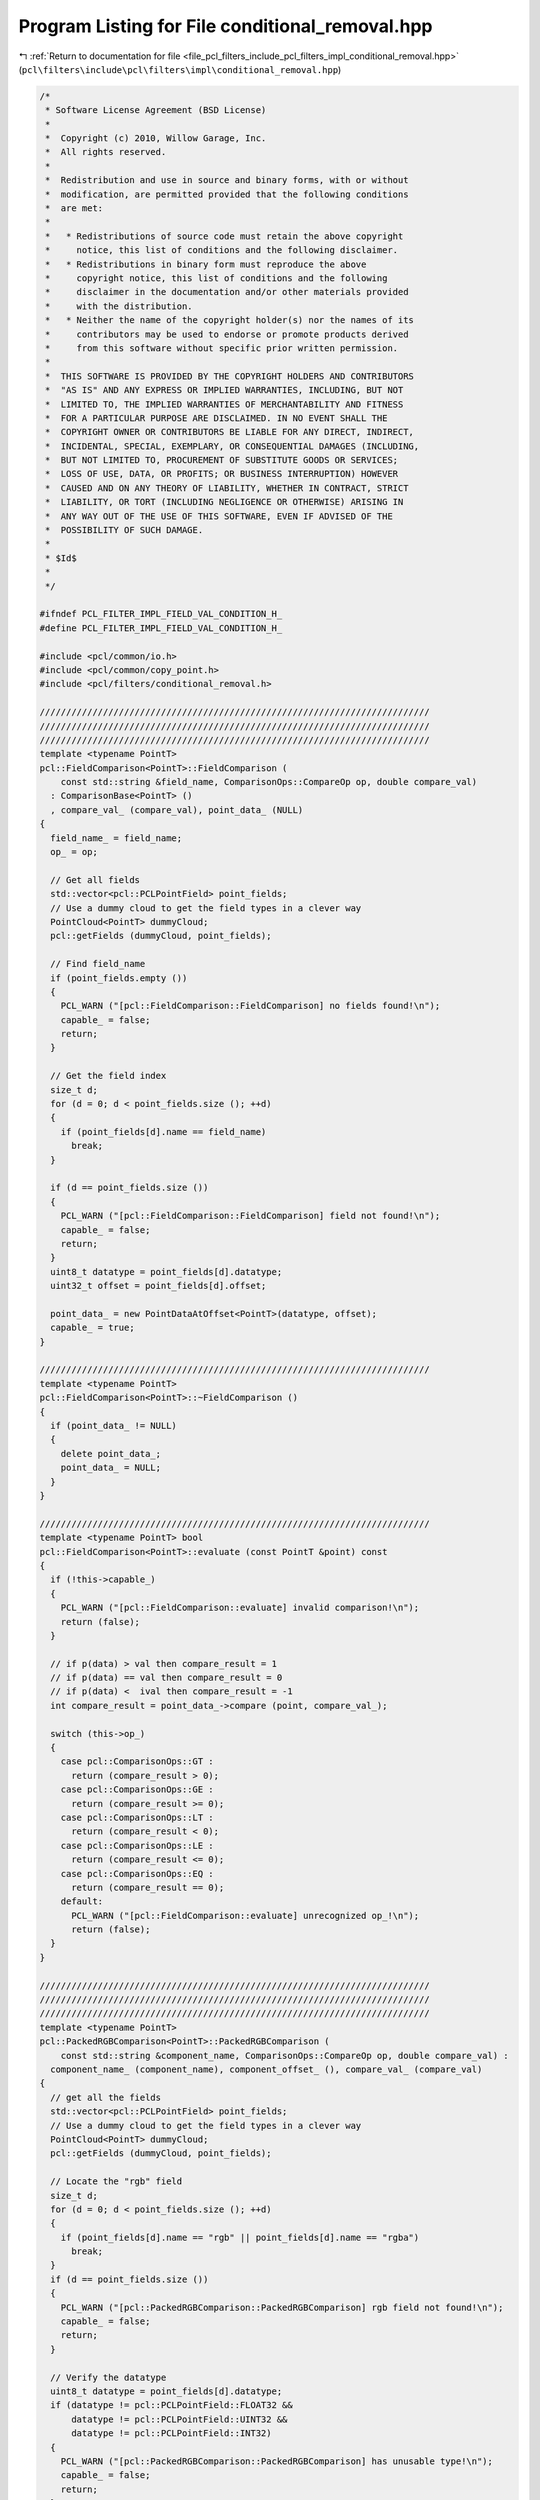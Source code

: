 
.. _program_listing_file_pcl_filters_include_pcl_filters_impl_conditional_removal.hpp:

Program Listing for File conditional_removal.hpp
================================================

|exhale_lsh| :ref:`Return to documentation for file <file_pcl_filters_include_pcl_filters_impl_conditional_removal.hpp>` (``pcl\filters\include\pcl\filters\impl\conditional_removal.hpp``)

.. |exhale_lsh| unicode:: U+021B0 .. UPWARDS ARROW WITH TIP LEFTWARDS

.. code-block:: cpp

   /*
    * Software License Agreement (BSD License)
    *
    *  Copyright (c) 2010, Willow Garage, Inc.
    *  All rights reserved.
    *
    *  Redistribution and use in source and binary forms, with or without
    *  modification, are permitted provided that the following conditions
    *  are met:
    *
    *   * Redistributions of source code must retain the above copyright
    *     notice, this list of conditions and the following disclaimer.
    *   * Redistributions in binary form must reproduce the above
    *     copyright notice, this list of conditions and the following
    *     disclaimer in the documentation and/or other materials provided
    *     with the distribution.
    *   * Neither the name of the copyright holder(s) nor the names of its
    *     contributors may be used to endorse or promote products derived
    *     from this software without specific prior written permission.
    *
    *  THIS SOFTWARE IS PROVIDED BY THE COPYRIGHT HOLDERS AND CONTRIBUTORS
    *  "AS IS" AND ANY EXPRESS OR IMPLIED WARRANTIES, INCLUDING, BUT NOT
    *  LIMITED TO, THE IMPLIED WARRANTIES OF MERCHANTABILITY AND FITNESS
    *  FOR A PARTICULAR PURPOSE ARE DISCLAIMED. IN NO EVENT SHALL THE
    *  COPYRIGHT OWNER OR CONTRIBUTORS BE LIABLE FOR ANY DIRECT, INDIRECT,
    *  INCIDENTAL, SPECIAL, EXEMPLARY, OR CONSEQUENTIAL DAMAGES (INCLUDING,
    *  BUT NOT LIMITED TO, PROCUREMENT OF SUBSTITUTE GOODS OR SERVICES;
    *  LOSS OF USE, DATA, OR PROFITS; OR BUSINESS INTERRUPTION) HOWEVER
    *  CAUSED AND ON ANY THEORY OF LIABILITY, WHETHER IN CONTRACT, STRICT
    *  LIABILITY, OR TORT (INCLUDING NEGLIGENCE OR OTHERWISE) ARISING IN
    *  ANY WAY OUT OF THE USE OF THIS SOFTWARE, EVEN IF ADVISED OF THE
    *  POSSIBILITY OF SUCH DAMAGE.
    *
    * $Id$
    *
    */
   
   #ifndef PCL_FILTER_IMPL_FIELD_VAL_CONDITION_H_
   #define PCL_FILTER_IMPL_FIELD_VAL_CONDITION_H_
   
   #include <pcl/common/io.h>
   #include <pcl/common/copy_point.h>
   #include <pcl/filters/conditional_removal.h>
   
   //////////////////////////////////////////////////////////////////////////
   //////////////////////////////////////////////////////////////////////////
   //////////////////////////////////////////////////////////////////////////
   template <typename PointT>
   pcl::FieldComparison<PointT>::FieldComparison (
       const std::string &field_name, ComparisonOps::CompareOp op, double compare_val) 
     : ComparisonBase<PointT> ()
     , compare_val_ (compare_val), point_data_ (NULL)
   {
     field_name_ = field_name;
     op_ = op;
   
     // Get all fields
     std::vector<pcl::PCLPointField> point_fields;
     // Use a dummy cloud to get the field types in a clever way
     PointCloud<PointT> dummyCloud;
     pcl::getFields (dummyCloud, point_fields);
   
     // Find field_name
     if (point_fields.empty ())
     {
       PCL_WARN ("[pcl::FieldComparison::FieldComparison] no fields found!\n");
       capable_ = false;
       return;
     }
   
     // Get the field index
     size_t d;
     for (d = 0; d < point_fields.size (); ++d)
     {
       if (point_fields[d].name == field_name) 
         break;
     }
     
     if (d == point_fields.size ())
     {
       PCL_WARN ("[pcl::FieldComparison::FieldComparison] field not found!\n");
       capable_ = false;
       return;
     }
     uint8_t datatype = point_fields[d].datatype;
     uint32_t offset = point_fields[d].offset;
   
     point_data_ = new PointDataAtOffset<PointT>(datatype, offset);
     capable_ = true;
   }
   
   //////////////////////////////////////////////////////////////////////////
   template <typename PointT>
   pcl::FieldComparison<PointT>::~FieldComparison () 
   {
     if (point_data_ != NULL)
     {
       delete point_data_;
       point_data_ = NULL;
     }
   }
   
   //////////////////////////////////////////////////////////////////////////
   template <typename PointT> bool
   pcl::FieldComparison<PointT>::evaluate (const PointT &point) const
   {
     if (!this->capable_)
     {
       PCL_WARN ("[pcl::FieldComparison::evaluate] invalid comparison!\n");
       return (false);
     }
   
     // if p(data) > val then compare_result = 1
     // if p(data) == val then compare_result = 0
     // if p(data) <  ival then compare_result = -1
     int compare_result = point_data_->compare (point, compare_val_);
     
     switch (this->op_)
     {
       case pcl::ComparisonOps::GT :
         return (compare_result > 0);
       case pcl::ComparisonOps::GE :
         return (compare_result >= 0);
       case pcl::ComparisonOps::LT :
         return (compare_result < 0);
       case pcl::ComparisonOps::LE :
         return (compare_result <= 0);
       case pcl::ComparisonOps::EQ :
         return (compare_result == 0);
       default:
         PCL_WARN ("[pcl::FieldComparison::evaluate] unrecognized op_!\n");
         return (false);
     }
   }
   
   //////////////////////////////////////////////////////////////////////////
   //////////////////////////////////////////////////////////////////////////
   //////////////////////////////////////////////////////////////////////////
   template <typename PointT>
   pcl::PackedRGBComparison<PointT>::PackedRGBComparison (
       const std::string &component_name, ComparisonOps::CompareOp op, double compare_val) :
     component_name_ (component_name), component_offset_ (), compare_val_ (compare_val)
   {
     // get all the fields
     std::vector<pcl::PCLPointField> point_fields;
     // Use a dummy cloud to get the field types in a clever way
     PointCloud<PointT> dummyCloud;
     pcl::getFields (dummyCloud, point_fields);
   
     // Locate the "rgb" field
     size_t d;
     for (d = 0; d < point_fields.size (); ++d)
     {
       if (point_fields[d].name == "rgb" || point_fields[d].name == "rgba")
         break;
     }
     if (d == point_fields.size ())
     {
       PCL_WARN ("[pcl::PackedRGBComparison::PackedRGBComparison] rgb field not found!\n");
       capable_ = false;
       return;
     }
   
     // Verify the datatype
     uint8_t datatype = point_fields[d].datatype;
     if (datatype != pcl::PCLPointField::FLOAT32 &&
         datatype != pcl::PCLPointField::UINT32 &&
         datatype != pcl::PCLPointField::INT32)
     {
       PCL_WARN ("[pcl::PackedRGBComparison::PackedRGBComparison] has unusable type!\n");
       capable_ = false;
       return;
     }
   
     // Verify the component name
     if (component_name == "r")
     {
       component_offset_ = point_fields[d].offset + 2;
     }
     else if (component_name == "g")
     {
       component_offset_ = point_fields[d].offset + 1;
     }
     else if (component_name == "b")
     {
       component_offset_ = point_fields[d].offset;
     }
     else
     {
       PCL_WARN ("[pcl::PackedRGBComparison::PackedRGBComparison] unrecognized component name!\n");
       capable_ = false;
       return;
     }
   
     // save the rest of the context
     capable_ = true;
     op_ = op;
   }
   
   
   //////////////////////////////////////////////////////////////////////////
   template <typename PointT> bool
   pcl::PackedRGBComparison<PointT>::evaluate (const PointT &point) const
   {
     // extract the component value
     const uint8_t* pt_data = reinterpret_cast<const uint8_t*> (&point);
     uint8_t my_val = *(pt_data + component_offset_);
   
     // now do the comparison
     switch (this->op_) 
     {
       case pcl::ComparisonOps::GT :
         return (my_val > this->compare_val_);
       case pcl::ComparisonOps::GE :
         return (my_val >= this->compare_val_);
       case pcl::ComparisonOps::LT :
         return (my_val < this->compare_val_);
       case pcl::ComparisonOps::LE :
         return (my_val <= this->compare_val_);
       case pcl::ComparisonOps::EQ :
         return (my_val == this->compare_val_);
       default:
         PCL_WARN ("[pcl::PackedRGBComparison::evaluate] unrecognized op_!\n");
         return (false);
     }
   }
   
   //////////////////////////////////////////////////////////////////////////
   //////////////////////////////////////////////////////////////////////////
   //////////////////////////////////////////////////////////////////////////
   template <typename PointT>
   pcl::PackedHSIComparison<PointT>::PackedHSIComparison (
       const std::string &component_name, ComparisonOps::CompareOp op, double compare_val) : 
     component_name_ (component_name), component_id_ (), compare_val_ (compare_val), rgb_offset_ ()
   {
     // Get all the fields
     std::vector<pcl::PCLPointField> point_fields;
     // Use a dummy cloud to get the field types in a clever way
     PointCloud<PointT> dummyCloud;
     pcl::getFields (dummyCloud, point_fields);
   
     // Locate the "rgb" field
     size_t d;
     for (d = 0; d < point_fields.size (); ++d)
       if (point_fields[d].name == "rgb" || point_fields[d].name == "rgba") 
         break;
     if (d == point_fields.size ())
     {
       PCL_WARN ("[pcl::PackedHSIComparison::PackedHSIComparison] rgb field not found!\n");
       capable_ = false;
       return;
     }
   
     // Verify the datatype
     uint8_t datatype = point_fields[d].datatype;
     if (datatype != pcl::PCLPointField::FLOAT32 &&
         datatype != pcl::PCLPointField::UINT32 &&
         datatype != pcl::PCLPointField::INT32)
     {
       PCL_WARN ("[pcl::PackedHSIComparison::PackedHSIComparison] has unusable type!\n");
       capable_ = false;
       return;
     }
   
     // verify the offset
     uint32_t offset = point_fields[d].offset;
     if (offset % 4 != 0)
     {
       PCL_WARN ("[pcl::PackedHSIComparison::PackedHSIComparison] rgb field is not 32 bit aligned!\n");
       capable_ = false;
       return;
     }
     rgb_offset_ = point_fields[d].offset;
   
     // verify the component name
     if (component_name == "h" ) 
     {
       component_id_ = H;
     } 
     else if (component_name == "s") 
     {
       component_id_ = S;
     } 
     else if (component_name == "i") 
     { 
       component_id_ = I;
     } 
     else 
     {
       PCL_WARN ("[pcl::PackedHSIComparison::PackedHSIComparison] unrecognized component name!\n");
       capable_ = false;
       return;
     }
   
     // Save the context
     capable_ = true;
     op_ = op;
   }
   
   //////////////////////////////////////////////////////////////////////////
   template <typename PointT> bool
   pcl::PackedHSIComparison<PointT>::evaluate (const PointT &point) const
   {
     // Since this is a const function, we can't make these data members because we change them here
     static uint32_t rgb_val_ = 0;
     static uint8_t r_ = 0;
     static uint8_t g_ = 0;
     static uint8_t b_ = 0;
     static int8_t h_ = 0;
     static uint8_t s_ = 0;
     static uint8_t i_ = 0;
   
     // We know that rgb data is 32 bit aligned (verified in the ctor) so...
     const uint8_t* pt_data = reinterpret_cast<const uint8_t*> (&point);
     const uint32_t* rgb_data = reinterpret_cast<const uint32_t*> (pt_data + rgb_offset_);
     uint32_t new_rgb_val = *rgb_data;
   
     if (rgb_val_ != new_rgb_val) 
     { // avoid having to redo this calc, if possible
       rgb_val_ = new_rgb_val;
       // extract r,g,b
       r_ = static_cast <uint8_t> (rgb_val_ >> 16); 
       g_ = static_cast <uint8_t> (rgb_val_ >> 8);
       b_ = static_cast <uint8_t> (rgb_val_);
   
       // definitions taken from http://en.wikipedia.org/wiki/HSL_and_HSI
       float hx = (2.0f * r_ - g_ - b_) / 4.0f;  // hue x component -127 to 127
       float hy = static_cast<float> (g_ - b_) * 111.0f / 255.0f; // hue y component -111 to 111
       h_ = static_cast<int8_t> (atan2(hy, hx) * 128.0f / M_PI);
   
       int32_t i = (r_+g_+b_)/3; // 0 to 255
       i_ = static_cast<uint8_t> (i);
   
       int32_t m;  // min(r,g,b)
       m = (r_ < g_) ? r_ : g_;
       m = (m < b_) ? m : b_;
   
       s_ = static_cast<uint8_t> ((i == 0) ? 0 : 255 - (m * 255) / i); // saturation 0 to 255
     }
   
     float my_val = 0;
   
     switch (component_id_) 
     {
       case H:
         my_val = static_cast <float> (h_);
         break;
       case S:
         my_val = static_cast <float> (s_);
         break;
       case I:
         my_val = static_cast <float> (i_);
         break;
       default:
         assert (false);
     }
   
     // now do the comparison
     switch (this->op_) 
     {
       case pcl::ComparisonOps::GT :
         return (my_val > this->compare_val_);
       case pcl::ComparisonOps::GE :
         return (my_val >= this->compare_val_);
       case pcl::ComparisonOps::LT :
         return (my_val < this->compare_val_);
       case pcl::ComparisonOps::LE :
         return (my_val <= this->compare_val_);
       case pcl::ComparisonOps::EQ :
         return (my_val == this->compare_val_);
       default:
         PCL_WARN ("[pcl::PackedHSIComparison::evaluate] unrecognized op_!\n");
         return (false);
     }
   }
   
   
   //////////////////////////////////////////////////////////////////////////
   //////////////////////////////////////////////////////////////////////////
   //////////////////////////////////////////////////////////////////////////
   template<typename PointT>
   pcl::TfQuadraticXYZComparison<PointT>::TfQuadraticXYZComparison () :
     comp_matr_ (), comp_vect_ (), comp_scalar_ (0.0)
   {
     // get all the fields
     std::vector<pcl::PCLPointField> point_fields;
     // Use a dummy cloud to get the field types in a clever way
     PointCloud<PointT> dummyCloud;
     pcl::getFields (dummyCloud, point_fields);
   
     // Locate the "x" field
     size_t dX;
     for (dX = 0; dX < point_fields.size (); ++dX)
     {
       if (point_fields[dX].name == "x")
         break;
     }
     if (dX == point_fields.size ())
     {
       PCL_WARN ("[pcl::TfQuadraticXYZComparison::TfQuadraticXYZComparison] x field not found!\n");
       capable_ = false;
       return;
     }
   
     // Locate the "y" field
     size_t dY;
     for (dY = 0; dY < point_fields.size (); ++dY)
     {
       if (point_fields[dY].name == "y")
         break;
     }
     if (dY == point_fields.size ())
     {
       PCL_WARN ("[pcl::TfQuadraticXYZComparison::TfQuadraticXYZComparison] y field not found!\n");
       capable_ = false;
       return;
     }
   
     // Locate the "z" field
     size_t dZ;
     for (dZ = 0; dZ < point_fields.size (); ++dZ)
     {
       if (point_fields[dZ].name == "z")
         break;
     }
     if (dZ == point_fields.size ())
     {
       PCL_WARN ("[pcl::TfQuadraticXYZComparison::TfQuadraticXYZComparison] z field not found!\n");
       capable_ = false;
       return;
     }
   
     comp_matr_ << 0.0, 0.0, 0.0, 0.0, 0.0, 0.0, 0.0, 0.0, 0.0, 0.0, 0.0, 0.0, 0.0, 0.0, 0.0, 1.0;
     comp_vect_ << 0.0, 0.0, 0.0, 1.0;
     tf_comp_matr_ = comp_matr_;
     tf_comp_vect_ = comp_vect_;
     op_ = pcl::ComparisonOps::EQ;
     capable_ = true;
   }
   
   //////////////////////////////////////////////////////////////////////////
   template<typename PointT>
   pcl::TfQuadraticXYZComparison<PointT>::TfQuadraticXYZComparison (const pcl::ComparisonOps::CompareOp op,
                                                                    const Eigen::Matrix3f &comparison_matrix,
                                                                    const Eigen::Vector3f &comparison_vector,
                                                                    const float &comparison_scalar,
                                                                    const Eigen::Affine3f &comparison_transform) :
     comp_matr_ (), comp_vect_ (), comp_scalar_ (comparison_scalar)
   {
     // get all the fields
     std::vector<pcl::PCLPointField> point_fields;
     // Use a dummy cloud to get the field types in a clever way
     PointCloud<PointT> dummyCloud;
     pcl::getFields (dummyCloud, point_fields);
   
     // Locate the "x" field
     size_t dX;
     for (dX = 0; dX < point_fields.size (); ++dX)
     {
       if (point_fields[dX].name == "x")
         break;
     }
     if (dX == point_fields.size ())
     {
       PCL_WARN ("[pcl::TfQuadraticXYZComparison::TfQuadraticXYZComparison] x field not found!\n");
       capable_ = false;
       return;
     }
   
     // Locate the "y" field
     size_t dY;
     for (dY = 0; dY < point_fields.size (); ++dY)
     {
       if (point_fields[dY].name == "y")
         break;
     }
     if (dY == point_fields.size ())
     {
       PCL_WARN ("[pcl::TfQuadraticXYZComparison::TfQuadraticXYZComparison] y field not found!\n");
       capable_ = false;
       return;
     }
   
     // Locate the "z" field
     size_t dZ;
     for (dZ = 0; dZ < point_fields.size (); ++dZ)
     {
       if (point_fields[dZ].name == "z")
         break;
     }
     if (dZ == point_fields.size ())
     {
       PCL_WARN ("[pcl::TfQuadraticXYZComparison::TfQuadraticXYZComparison] z field not found!\n");
       capable_ = false;
       return;
     }
   
     capable_ = true;
     op_ = op;
     setComparisonMatrix (comparison_matrix);
     setComparisonVector (comparison_vector);
     if (!comparison_transform.matrix ().isIdentity ())
       transformComparison (comparison_transform);
   }
   
   //////////////////////////////////////////////////////////////////////////
   template<typename PointT>
   bool
   pcl::TfQuadraticXYZComparison<PointT>::evaluate (const PointT &point) const
   {
     Eigen::Vector4f pointAffine;
     pointAffine << point.x, point.y, point.z, 1; 
     
     float myVal = static_cast<float>(2.0f * tf_comp_vect_.transpose () * pointAffine) + static_cast<float>(pointAffine.transpose () * tf_comp_matr_ * pointAffine) + comp_scalar_ - 3.0f;
     
     // now do the comparison
     switch (this->op_)
     {
       case pcl::ComparisonOps::GT:
         return (myVal > 0);
       case pcl::ComparisonOps::GE:
         return (myVal >= 0);
       case pcl::ComparisonOps::LT:
         return (myVal < 0);
       case pcl::ComparisonOps::LE:
         return (myVal <= 0);
       case pcl::ComparisonOps::EQ:
         return (myVal == 0);
       default:
         PCL_WARN ("[pcl::TfQuadraticXYZComparison::evaluate] unrecognized op_!\n");
         return (false);
     }
   }
   
   //////////////////////////////////////////////////////////////////////////
   //////////////////////////////////////////////////////////////////////////
   //////////////////////////////////////////////////////////////////////////
   template <typename PointT> int
   pcl::PointDataAtOffset<PointT>::compare (const PointT& p, const double& val) 
   {
     // if p(data) > val return 1
     // if p(data) == val return 0
     // if p(data) < val return -1 
     
     const uint8_t* pt_data = reinterpret_cast<const uint8_t*> (&p);
   
     switch (datatype_) 
     {
       case pcl::PCLPointField::INT8 :
       {
         int8_t pt_val;
         memcpy (&pt_val, pt_data + this->offset_, sizeof (int8_t));
         return (pt_val > static_cast<int8_t>(val)) - (pt_val < static_cast<int8_t> (val));
       }
       case pcl::PCLPointField::UINT8 :
       {
         uint8_t pt_val;
         memcpy (&pt_val, pt_data + this->offset_, sizeof (uint8_t));
         return (pt_val > static_cast<uint8_t>(val)) - (pt_val < static_cast<uint8_t> (val));
       }
       case pcl::PCLPointField::INT16 :
       {
         int16_t pt_val;
         memcpy (&pt_val, pt_data + this->offset_, sizeof (int16_t));
         return (pt_val > static_cast<int16_t>(val)) - (pt_val < static_cast<int16_t> (val));
       }
       case pcl::PCLPointField::UINT16 :
       {
         uint16_t pt_val;
         memcpy (&pt_val, pt_data + this->offset_, sizeof (uint16_t));
         return (pt_val > static_cast<uint16_t> (val)) - (pt_val < static_cast<uint16_t> (val));
       }
       case pcl::PCLPointField::INT32 :
       {
         int32_t pt_val;
         memcpy (&pt_val, pt_data + this->offset_, sizeof (int32_t));
         return (pt_val > static_cast<int32_t> (val)) - (pt_val < static_cast<int32_t> (val));
       }
       case pcl::PCLPointField::UINT32 :
       {
         uint32_t pt_val;
         memcpy (&pt_val, pt_data + this->offset_, sizeof (uint32_t));
         return (pt_val > static_cast<uint32_t> (val)) - (pt_val < static_cast<uint32_t> (val));
       }
       case pcl::PCLPointField::FLOAT32 :
       {
         float pt_val;
         memcpy (&pt_val, pt_data + this->offset_, sizeof (float));
         return (pt_val > static_cast<float> (val)) - (pt_val < static_cast<float> (val));
       }
       case pcl::PCLPointField::FLOAT64 :
       {
         double pt_val;
         memcpy (&pt_val, pt_data + this->offset_, sizeof (double));
         return (pt_val > val) - (pt_val < val);
       }
       default : 
         PCL_WARN ("[pcl::PointDataAtOffset::compare] unknown data_type!\n");
         return (0);
     }
   }
   
   //////////////////////////////////////////////////////////////////////////
   //////////////////////////////////////////////////////////////////////////
   //////////////////////////////////////////////////////////////////////////
   template <typename PointT> void 
   pcl::ConditionBase<PointT>::addComparison (ComparisonBaseConstPtr comparison)
   {
     if (!comparison->isCapable ())
       capable_ = false;
     comparisons_.push_back (comparison);
   }
   
   //////////////////////////////////////////////////////////////////////////
   template <typename PointT> void 
   pcl::ConditionBase<PointT>::addCondition (Ptr condition)
   {
     if (!condition->isCapable ())
       capable_ = false;
     conditions_.push_back (condition);
   }
   
   //////////////////////////////////////////////////////////////////////////
   //////////////////////////////////////////////////////////////////////////
   //////////////////////////////////////////////////////////////////////////
   template <typename PointT> bool
   pcl::ConditionAnd<PointT>::evaluate (const PointT &point) const
   {
     for (size_t i = 0; i < comparisons_.size (); ++i)
       if (!comparisons_[i]->evaluate (point))
         return (false);
   
     for (size_t i = 0; i < conditions_.size (); ++i)
       if (!conditions_[i]->evaluate (point))
         return (false);
   
     return (true);
   }
   
   //////////////////////////////////////////////////////////////////////////
   //////////////////////////////////////////////////////////////////////////
   //////////////////////////////////////////////////////////////////////////
   template <typename PointT> bool 
   pcl::ConditionOr<PointT>::evaluate (const PointT &point) const
   {
     if (comparisons_.empty () && conditions_.empty ()) 
       return (true);
     for (size_t i = 0; i < comparisons_.size (); ++i)
       if (comparisons_[i]->evaluate(point))
         return (true);
   
     for (size_t i = 0; i < conditions_.size (); ++i)
       if (conditions_[i]->evaluate (point))
         return (true);
   
     return (false);
   }
   
   //////////////////////////////////////////////////////////////////////////
   //////////////////////////////////////////////////////////////////////////
   //////////////////////////////////////////////////////////////////////////
   template <typename PointT> void 
   pcl::ConditionalRemoval<PointT>::setCondition (ConditionBasePtr condition)
   {
     condition_ = condition;
     capable_ = condition_->isCapable ();
   }
   
   //////////////////////////////////////////////////////////////////////////
   template <typename PointT> void
   pcl::ConditionalRemoval<PointT>::applyFilter (PointCloud &output)
   {
     if (capable_ == false)
     {
       PCL_WARN ("[pcl::%s::applyFilter] not capable!\n", getClassName ().c_str ());
       return;
     }
     // Has the input dataset been set already?
     if (!input_)
     {
       PCL_WARN ("[pcl::%s::applyFilter] No input dataset given!\n", getClassName ().c_str ());
       return;
     }
   
     if (condition_.get () == NULL) 
     {
       PCL_WARN ("[pcl::%s::applyFilter] No filtering condition given!\n", getClassName ().c_str ());
       return;
     }
   
     // Copy the header (and thus the frame_id) + allocate enough space for points
     output.header       = input_->header;
     if (!keep_organized_)
     {
       output.height    = 1;   // filtering breaks the organized structure
       output.is_dense  = true;
     } 
     else 
     {
       output.height   = this->input_->height;
       output.width    = this->input_->width;
       output.is_dense = this->input_->is_dense;
     }
     output.points.resize (input_->points.size ());
     removed_indices_->resize (input_->points.size ());
   
     int nr_p = 0;
     int nr_removed_p = 0;
   
     if (!keep_organized_)
     {
       for (size_t cp = 0; cp < Filter<PointT>::indices_->size (); ++cp)
       {
         // Check if the point is invalid
         if (!pcl_isfinite (input_->points[(*Filter < PointT > ::indices_)[cp]].x)
             || !pcl_isfinite (input_->points[(*Filter < PointT > ::indices_)[cp]].y)
             || !pcl_isfinite (input_->points[(*Filter < PointT > ::indices_)[cp]].z))
         {
           if (extract_removed_indices_)
           {
             (*removed_indices_)[nr_removed_p] = (*Filter<PointT>::indices_)[cp];
             nr_removed_p++;
           }
           continue;
         }
   
         if (condition_->evaluate (input_->points[(*Filter < PointT > ::indices_)[cp]]))
         {
           copyPoint (input_->points[(*Filter < PointT > ::indices_)[cp]], output.points[nr_p]);
           nr_p++;
         }
         else
         {
           if (extract_removed_indices_)
           {
             (*removed_indices_)[nr_removed_p] = (*Filter<PointT>::indices_)[cp];
             nr_removed_p++;
           }
         }
       }
   
       output.width = nr_p;
       output.points.resize (nr_p);
     }
     else
     {
       std::vector<int> indices = *Filter<PointT>::indices_;
       std::sort (indices.begin (), indices.end ());   //TODO: is this necessary or can we assume the indices to be sorted?
       bool removed_p = false;
       size_t ci = 0;
       for (size_t cp = 0; cp < input_->points.size (); ++cp)
       {
         if (cp == static_cast<size_t> (indices[ci]))
         {
           if (ci < indices.size () - 1)
           {
             ci++;
             if (cp == static_cast<size_t> (indices[ci]))   //check whether the next index will have the same value. TODO: necessary?
               continue;
           }
   
           // copy all the fields
           copyPoint (input_->points[cp], output.points[cp]);
   
           if (!condition_->evaluate (input_->points[cp]))
           {
             output.points[cp].getVector4fMap ().setConstant (user_filter_value_);
             removed_p = true;
   
             if (extract_removed_indices_)
             {
               (*removed_indices_)[nr_removed_p] = static_cast<int> (cp);
               nr_removed_p++;
             }
           }
         }
         else
         {
           output.points[cp].getVector4fMap ().setConstant (user_filter_value_);
           removed_p = true;
           //as for !keep_organized_: removed points due to setIndices are not considered as removed_indices_
         }
       }
   
       if (removed_p && !pcl_isfinite (user_filter_value_))
         output.is_dense = false;
     }
     removed_indices_->resize (nr_removed_p);
   }
   
   #define PCL_INSTANTIATE_PointDataAtOffset(T) template class PCL_EXPORTS pcl::PointDataAtOffset<T>;
   #define PCL_INSTANTIATE_ComparisonBase(T) template class PCL_EXPORTS pcl::ComparisonBase<T>;
   #define PCL_INSTANTIATE_FieldComparison(T) template class PCL_EXPORTS pcl::FieldComparison<T>;
   #define PCL_INSTANTIATE_PackedRGBComparison(T) template class PCL_EXPORTS pcl::PackedRGBComparison<T>;
   #define PCL_INSTANTIATE_PackedHSIComparison(T) template class PCL_EXPORTS pcl::PackedHSIComparison<T>;
   #define PCL_INSTANTIATE_TfQuadraticXYZComparison(T) template class PCL_EXPORTS pcl::TfQuadraticXYZComparison<T>;
   #define PCL_INSTANTIATE_ConditionBase(T) template class PCL_EXPORTS pcl::ConditionBase<T>;
   #define PCL_INSTANTIATE_ConditionAnd(T) template class PCL_EXPORTS pcl::ConditionAnd<T>;
   #define PCL_INSTANTIATE_ConditionOr(T) template class PCL_EXPORTS pcl::ConditionOr<T>;
   #define PCL_INSTANTIATE_ConditionalRemoval(T) template class PCL_EXPORTS pcl::ConditionalRemoval<T>;
   
   #endif 
